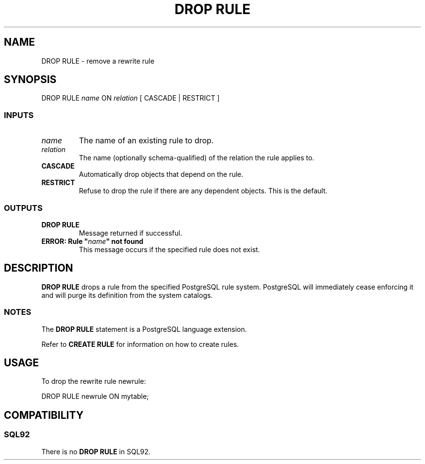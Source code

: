 .\\" auto-generated by docbook2man-spec $Revision: 1.25 $
.TH "DROP RULE" "7" "2002-11-22" "SQL - Language Statements" "SQL Commands"
.SH NAME
DROP RULE \- remove a rewrite rule
.SH SYNOPSIS
.sp
.nf
DROP RULE \fIname\fR ON \fIrelation\fR [ CASCADE | RESTRICT ]
  
.sp
.fi
.SS "INPUTS"
.PP
.TP
\fB\fIname\fB\fR
The name of an existing rule to drop.
.TP
\fB\fIrelation\fB\fR
The name (optionally schema-qualified) of the relation the rule
applies to.
.TP
\fBCASCADE\fR
Automatically drop objects that depend on the rule.
.TP
\fBRESTRICT\fR
Refuse to drop the rule if there are any dependent objects.
This is the default.
.PP
.SS "OUTPUTS"
.PP
.TP
\fBDROP RULE\fR
Message returned if successful.
.TP
\fBERROR: Rule "\fIname\fB" not found\fR
This message occurs if the specified rule does not exist.
.PP
.SH "DESCRIPTION"
.PP
\fBDROP RULE\fR drops a rule from the specified
PostgreSQL rule
system. PostgreSQL
will immediately cease enforcing it and
will purge its definition from the system catalogs.
.SS "NOTES"
.PP
The \fBDROP RULE\fR statement is a
PostgreSQL
language extension.
.PP
Refer to \fBCREATE RULE\fR for
information on how to create rules.
.SH "USAGE"
.PP
To drop the rewrite rule newrule:
.sp
.nf
DROP RULE newrule ON mytable;
   
.sp
.fi
.SH "COMPATIBILITY"
.SS "SQL92"
.PP
There is no \fBDROP RULE\fR in SQL92.
